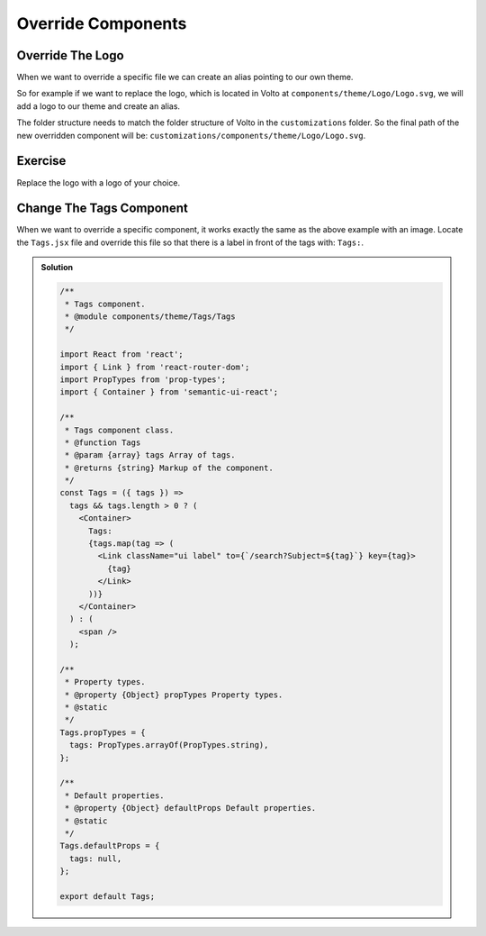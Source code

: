 .. _override_components-label:

===================
Override Components
===================

Override The Logo
=================

When we want to override a specific file we can create an alias pointing to our own theme.

So for example if we want to replace the logo, which is located in Volto at ``components/theme/Logo/Logo.svg``,
we will add a logo to our theme and create an alias.

The folder structure needs to match the folder structure of Volto in the ``customizations`` folder. So the final path of the new overridden component will be: ``customizations/components/theme/Logo/Logo.svg``.

Exercise
========

Replace the logo with a logo of your choice.

Change The Tags Component
=========================

When we want to override a specific component, it works exactly the same as the above example with an image.
Locate the ``Tags.jsx`` file and override this file so that there is a label in front of the tags with: ``Tags:``.

..  admonition:: Solution
    :class: toggle

    .. code-block:: jsx

        /**
         * Tags component.
         * @module components/theme/Tags/Tags
         */

        import React from 'react';
        import { Link } from 'react-router-dom';
        import PropTypes from 'prop-types';
        import { Container } from 'semantic-ui-react';

        /**
         * Tags component class.
         * @function Tags
         * @param {array} tags Array of tags.
         * @returns {string} Markup of the component.
         */
        const Tags = ({ tags }) =>
          tags && tags.length > 0 ? (
            <Container>
              Tags:
              {tags.map(tag => (
                <Link className="ui label" to={`/search?Subject=${tag}`} key={tag}>
                  {tag}
                </Link>
              ))}
            </Container>
          ) : (
            <span />
          );

        /**
         * Property types.
         * @property {Object} propTypes Property types.
         * @static
         */
        Tags.propTypes = {
          tags: PropTypes.arrayOf(PropTypes.string),
        };

        /**
         * Default properties.
         * @property {Object} defaultProps Default properties.
         * @static
         */
        Tags.defaultProps = {
          tags: null,
        };

        export default Tags;
